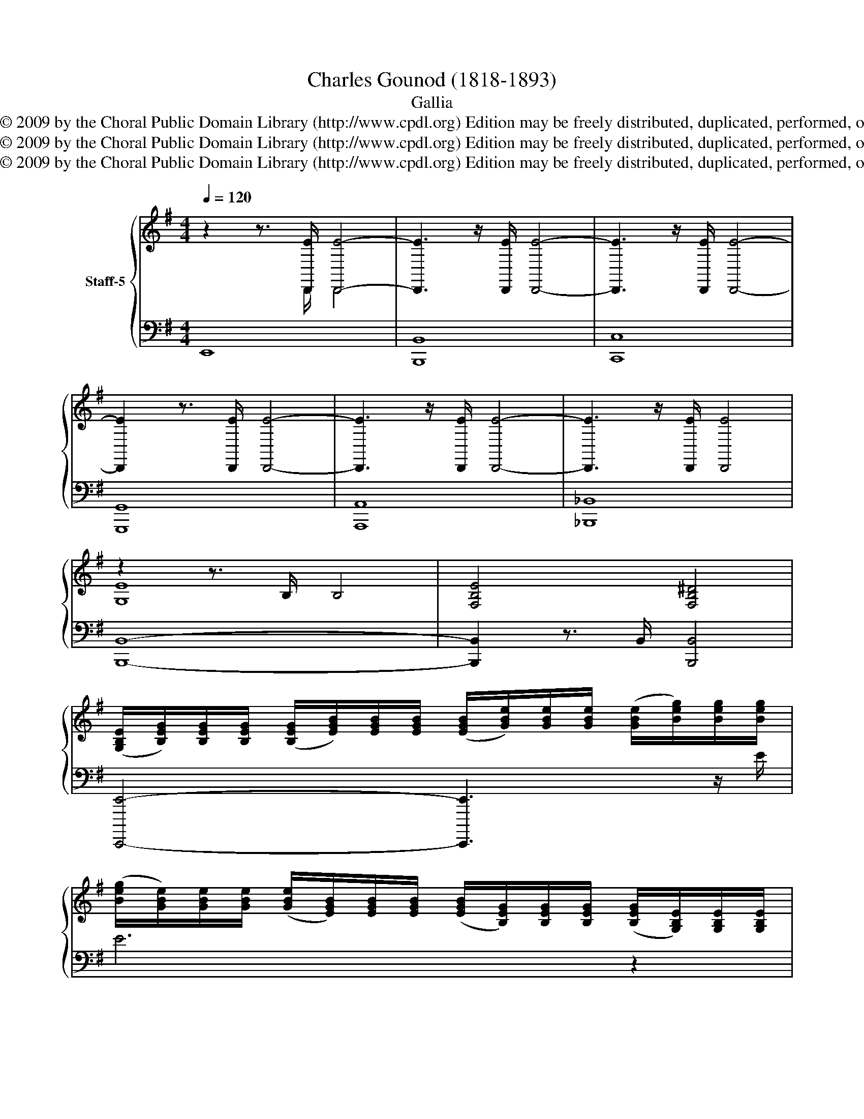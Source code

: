 X:1
T:Charles Gounod (1818-1893)
T:Gallia
T:Copyright © 2009 by the Choral Public Domain Library (http://www.cpdl.org) Edition may be freely distributed, duplicated, performed, or recorded.
T:Copyright © 2009 by the Choral Public Domain Library (http://www.cpdl.org) Edition may be freely distributed, duplicated, performed, or recorded.
T:Copyright © 2009 by the Choral Public Domain Library (http://www.cpdl.org) Edition may be freely distributed, duplicated, performed, or recorded.
Z:Copyright © 2009 by the Choral Public Domain Library (http://www.cpdl.org)
Z:Edition may be freely distributed, duplicated, performed, or recorded.
%%score { ( 1 2 ) | ( 3 4 ) }
L:1/8
Q:1/4=120
M:4/4
K:G
V:1 treble nm="Staff-5"
V:2 treble 
V:3 bass 
V:4 bass 
V:1
 z2 z3/2 [D,,E]/ [D,,E]4- | [D,,E]3 z/ [D,,E]/ [D,,E]4- | [D,,E]3 z/ [D,,E]/ [D,,E]4- | %3
 [D,,E]2 z3/2 [D,,E]/ [D,,E]4- | [D,,E]3 z/ [D,,E]/ [D,,E]4- | [D,,E]3 z/ [D,,E]/ [D,,E]4 | %6
 z2 z3/2 B,/ B,4 | [F,B,E]4 [F,B,^D]4 | %8
 ([G,B,E]/[B,EG]/)[B,EG]/[B,EG]/ ([B,EG]/[EGB]/)[EGB]/[EGB]/ ([EGB]/[GBe]/)[GBe]/[GBe]/ ([GBe]/[Beg]/)[Beg]/[Beg]/ | %9
 ([Beg]/[GBe]/)[GBe]/[GBe]/ ([GBe]/[EGB]/)[EGB]/[EGB]/ ([EGB]/[B,EG]/)[B,EG]/[B,EG]/ ([B,EG]/[G,B,E]/)[G,B,E]/[G,B,E]/ | %10
 ([G,B,E]/[CEG]/)[CEG]/[CEG]/ ([CEG]/[EGc]/)[EGc]/[EGc]/ ([EGc]/[Gce]/)[Gce]/[Gce]/ ([Gce]/[ceg]/)[ceg]/[ceg]/ | %11
 ([ceg]/[Gce]/)[Gce]/[Gce]/ ([Gce]/[EGc]/)[EGc]/[EGc]/ ([EGc]/[CEG]/)[CEG]/[CEG]/ ([CEG]/[G,CE]/)[G,CE]/[G,CE]/ | %12
 ([A,CF]/[CFA]/)[CFA]/[CFA]/ ([CFA]/[FAc]/)[FAc]/[FAc]/ ([FAc]/[Acf]/)[Acf]/[Acf]/ ([Acf]/[cfa]/)[cfa]/[cfa]/ | %13
 ([cfa]/[Acf]/)[Acf]/[Acf]/ ([Acf]/[FAc]/)[FAc]/[FAc]/ ([CFAc]/[CFA]/)[CFA]/[CFA]/ ([CFA]/[A,CF]/)[A,CF]/[A,CF]/ | %14
 ([B,DF]/[DFB]/)[DFB]/[DFB]/ ([DFB]/[FBd]/)[FBd]/[FBd]/ ([FBd]/[Bdf]/)[Bdf]/[Bdf]/ ([Bdf]/[dfb]/)[dfb]/[dfb]/ | %15
 ([e^gb]/[Beg]/)[Beg]/[Beg]/ ([Beg]/[^GBe]/)[GBe]/[GBe]/ ([GBe]/[EGB]/)[EGB]/[EGB]/ ([EGB]/[B,EG]/)[B,EG]/[B,EG]/ | %16
 ([B,E^G]/[EGB]/)[EGB]/[EGB]/ ([EGB]/[GBe]/)[GBe]/[GBe]/ ([GBe]/[Be^g]/)[Beg]/[Beg]/ ([Beg]/[egb]/)[egb]/[egb]/ | %17
 [eg^a]/[^Aeg]/[Aeg]/[Aeg]/ [Aeg]/[GAe]/[GAe]/[GAe]/ [GAe]/[EGA]/[EGA]/[EGA]/ [EGA]/[^A,EG]/[A,EG]/[A,EG]/ | %18
 ([B,EG]/[EGB]/)[EGB]/[EGB]/ ([EGB]/[GBe]/)[GBe]/[GBe]/ ([GBe]/[EGB]/)[EGB]/[EGB]/ ([EGB]/[B,EG]/)[B,EG]/[B,EG]/ | %19
 ([B,EF]/[EFB]/)[EFB]/[EFB]/ ([EFB]/[B,EF]/)[B,EF]/[B,EF]/ ([B,^DF]/[DFB]/)[DFB]/[DFB]/ ([DFB]/[B,DF]/)[B,DF]/[B,DF]/ | %20
 ([G,B,E]/[EGB]/)[EGB]/[EGB]/ ([EGB]/[CFA]/)[CFA]/[CFA]/ ([CFA]/[B,EG]/)[B,EG]/[B,EG]/ ([B,EG]/[A,^DF]/)[A,DF]/[A,DF]/ | %21
 ([G,B,E]/[EGB]/)[EGB]/[EGB]/ ([EGB]/[CFA]/)[CFA]/[CFA]/ ([CFA]/[B,EG]/)[B,EG]/[B,EG]/ [B,EG]/[A,^DF]/[A,DF]/[A,DF]/ | %22
 ([A,^DF]/[G,B,E]/)[G,B,E]/[G,B,E]/ ([G,B,E]/[A,DF]/)[A,DF]/[A,DF]/ ([A,DF]/[G,B,E]/)[G,B,E]/[G,B,E]/ ([G,B,E]/[A,DF]/)[A,DF]/[A,DF]/ | %23
 [G,B,E]4 [G,B,E]4 | [G,B,E] z ([GB]>[FA]) ([GB]>[FA]) ([GB]>[FA]) | %25
 [GB] [B,GB]2 [B,GB]2 [B,GB]2 [B,GB] | %26
V:2
 z2 z3/2 D,,/ D,,4 | x8 | x8 | x8 | x8 | x8 | [G,E]8 | x8 | x8 | x8 | x8 | x8 | x8 | x8 | x8 | x8 | %16
 x8 | x8 | x8 | x8 | x8 | x8 | x8 | x8 | x8 | x8 | %26
V:3
 E,,8 | [B,,,B,,]8 | [C,,C,]8 | [G,,,G,,]8 | [A,,,A,,]8 | [_B,,,_B,,]8 | [B,,,B,,]8- | %7
 [B,,,B,,]2 z3/2 B,,/ [B,,,B,,]4 | [E,,,,E,,]4- [E,,,,E,,]3 z/ E/ | E6 z2 | [E,,,,E,,]7 z/ E/ | %11
 E4- E z z2 | [E,,E,]7 z/ F/ | F4- F z z2 | [D,,D,]7[K:treble] z/ [B,B]/ | [B,-B]4 B, z z2 | %16
 [C,,C,]7 z/ [E,E]/ | [E,E]4- [E,E] z z2 | [B,,,B,,]3 z/ B,/ B,3 z | [B,,,B,,]7/2 B,,/ B,,4 | %20
 [E,,,,E,,]8 | [E,,,,E,,]8 | B,,2 B,,4 B,,2 | %23
 [E,,E,][E,,E,] z [B,,,B,,] [E,,E,][E,,E,] z [B,,,B,,] | [E,,E,] z z2 z4 | x8 | %26
V:4
 x8 | x8 | x8 | x8 | x8 | x8 | x8 | x8 | x8 | x8 | x8 | x8 | x8 | x8 | x7[K:treble] x | x8 | x8 | %17
 x8 | x8 | x8 | x8 | x8 | E,,4 E,,4 | x8 | x8 | x8 | %26

